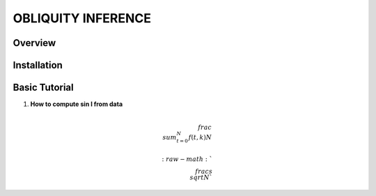 OBLIQUITY INFERENCE
==================================================

Overview
--------

Installation
--------


Basic Tutorial
--------

1. **How to compute sin I from data**

.. math::

   \\frac{ \\sum_{t=0}^{N}f(t,k) }{N}
   

   :raw-math:`$$ \\frac{s}{\\sqrt{N}} $$`
